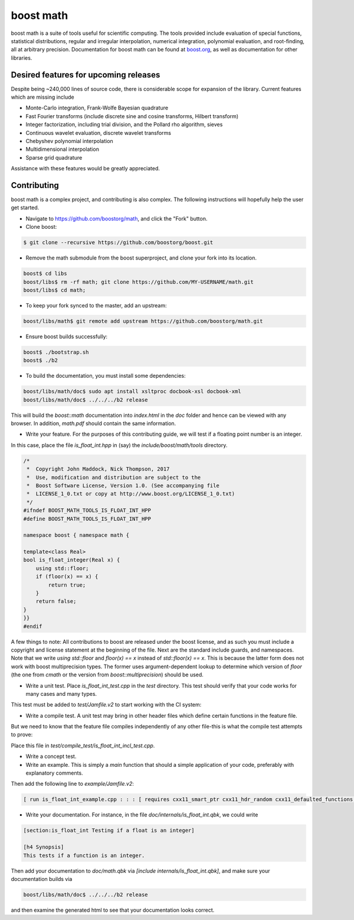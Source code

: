 boost math
==========

boost math is a suite of tools useful for scientific computing.
The tools provided include evaluation of special functions, statistical distributions,
regular and irregular interpolation, numerical integration, polynomial evaluation, and root-finding,
all at arbitrary precision.
Documentation for boost math can be found at boost.org_, as well as documentation for other libraries.


--------------------------------------
Desired features for upcoming releases
--------------------------------------

Despite being ~240,000 lines of source code, there is considerable scope for expansion of the library.
Current features which are missing include

- Monte-Carlo integration, Frank-Wolfe Bayesian quadrature
- Fast Fourier transforms (include discrete sine and cosine transforms, Hilbert transform)
- Integer factorization, including trial division, and the Pollard rho algorithm, sieves
- Continuous wavelet evaluation, discrete wavelet transforms
- Chebyshev polynomial interpolation
- Multidimensional interpolation
- Sparse grid quadrature

Assistance with these features would be greatly appreciated.

------------
Contributing
------------

boost math is a complex project, and contributing is also complex.
The following instructions will hopefully help the user get started.

- Navigate to https://github.com/boostorg/math, and click the "Fork" button.

- Clone boost:

.. code:: bash

    $ git clone --recursive https://github.com/boostorg/boost.git

- Remove the math submodule from the boost superproject, and clone your fork into its location.

.. code:: bash

    boost$ cd libs
    boost/libs$ rm -rf math; git clone https://github.com/MY-USERNAME/math.git
    boost/libs$ cd math;

- To keep your fork synced to the master, add an upstream:

.. code:: bash

    boost/libs/math$ git remote add upstream https://github.com/boostorg/math.git

- Ensure boost builds successfully:

.. code:: bash

    boost$ ./bootstrap.sh
    boost$ ./b2

- To build the documentation, you must install some dependencies:

.. code:: bash

    boost/libs/math/doc$ sudo apt install xsltproc docbook-xsl docbook-xml
    boost/libs/math/doc$ ../../../b2 release

This will build the `boost::math` documentation into `index.html` in the `doc` folder and hence can be viewed with any browser.
In addition, `math.pdf` should contain the same information.

- Write your feature. For the purposes of this contributing guide, we will test if a floating point number is an integer.
In this case, place the file `is_float_int.hpp` in (say) the `include/boost/math/tools` directory.

.. code:: cpp

    /*
     *  Copyright John Maddock, Nick Thompson, 2017
     *  Use, modification and distribution are subject to the
     *  Boost Software License, Version 1.0. (See accompanying file
     *  LICENSE_1_0.txt or copy at http://www.boost.org/LICENSE_1_0.txt)
     */
    #ifndef BOOST_MATH_TOOLS_IS_FLOAT_INT_HPP
    #define BOOST_MATH_TOOLS_IS_FLOAT_INT_HPP

    namespace boost { namespace math {

    template<class Real>
    bool is_float_integer(Real x) {
        using std::floor;
        if (floor(x) == x) {
            return true;
        }
        return false;
    }
    }}
    #endif

A few things to note: All contributions to boost are released under the boost license, and as such you must include a copyright and license statement at the beginning of the file.
Next are the standard include guards, and namespaces.
Note that we write `using std::floor` and `floor(x) == x` instead of `std::floor(x) == x`.
This is because the latter form does not work with boost multiprecision types.
The former uses argument-dependent lookup to determine which version of `floor` (the one from `cmath` or the version from `boost::multiprecision`) should be used.

- Write a unit test. Place `is_float_int_test.cpp` in the `test` directory. This test should verify that your code works for many cases and many types.

.. code:: cpp
    /*
     * Copyright Nick Thompson, 2017
     * Use, modification and distribution are subject to the
     * Boost Software License, Version 1.0. (See accompanying file
     * LICENSE_1_0.txt or copy at http://www.boost.org/LICENSE_1_0.txt)
     */
    #define BOOST_TEST_MODULE test_is_float_int

    #include <boost/test/included/unit_test.hpp>
    #include <boost/test/floating_point_comparison.hpp>
    #include <boost/math/concepts/real_concept.hpp>
    #include <boost/math/tools/is_float_int.hpp>
    #include <boost/multiprecision/cpp_bin_float.hpp>
    #include <boost/multiprecision/cpp_dec_float.hpp>

    using boost::math::is_float_int;
    using boost::multiprecision::cpp_bin_float_50;
    using boost::multiprecision::cpp_bin_float_100;

    template<class Real>
    void test_one()
    {
        std::cout << "Testing type " << boost::typeindex::type_id<Real>().pretty_name()  << " works with is_float_int\n";

        Real x = 1;
        BOOST_CHECK(is_float_int(x));
        x = 1.5;
        BOOST_CHECK(!is_float_int(x));
    }

    BOOST_AUTO_TEST_CASE(test_is_float_int)
    {
        // Standard floating-point types:
        test_one<float>();
        test_one<double>();
        test_one<long double>();
        // Ensure extended precision types work:
        test_one<boost::math::concepts::real_concept>();
        test_one<cpp_bin_float_50>();
        test_one<cpp_bin_float_100>();
    }

This test must be added to `test/Jamfile.v2` to start working with the CI system:

.. code: bash

    [ run is_float_int_test.cpp ../../test/build//boost_unit_test_framework : : :  [ requires cxx11_smart_ptr cxx11_defaulted_functions ]  ]


- Write a compile test. A unit test may bring in other header files which define certain functions in the feature file.
But we need to know that the feature file compiles independently of any other file-this is what the compile test attempts to prove:

.. code: cpp

    //  Copyright John Maddock, Nick Thompson 2017.
    //  Use, modification and distribution are subject to the
    //  Boost Software License, Version 1.0. (See accompanying file
    //  LICENSE_1_0.txt or copy at http://www.boost.org/LICENSE_1_0.txt)

    #include <boost/math/tools/is_float_int.hpp>
    #include "test_compile_result.hpp"

    void compile_and_link_test()
    {
       bool t = boost::math::tools::is_float_int<double>(1.4);
       check_result<bool>(t;
    }

Place this file in `test/compile_test/is_float_int_incl_test.cpp`.

- Write a concept test.

- Write an example. This is simply a `main` function that should a simple application of your code, preferably with explanatory comments.

.. code: cpp

    //  Copyright John Maddock, Nick Thompson 2017.
    //  Use, modification and distribution are subject to the
    //  Boost Software License, Version 1.0. (See accompanying file
    //  LICENSE_1_0.txt or copy at http://www.boost.org/LICENSE_1_0.txt)

    //[is_float_int_example

    /*`This example demonstrates how to use the cubic b spline interpolator for regularly spaced data.
    */
    #include <boost/math/tools/is_float_int.hpp>

    int main()
    {
        double x = 1.2;
        std::cout << "Is 1.2 an integer? ";
        if (boost::math::is_float_int(x)) {
            std::cout << "Yes\n";
        }
        else {
            std::cout << "No\n";
        }

        return 0;
    }
    //] [/is_float_int_example]

Then add the following line to `example/Jamfile.v2`:

.. code:: bash

    [ run is_float_int_example.cpp : : : [ requires cxx11_smart_ptr cxx11_hdr_random cxx11_defaulted_functions ]  ]

- Write your documentation. For instance, in the file `doc/internals/is_float_int.qbk`, we could write

.. code:: bash

    [section:is_float_int Testing if a float is an integer]

    [h4 Synopsis]
    This tests if a function is an integer.

Then add your documentation to `doc/math.qbk` via `[include internals/is_float_int.qbk]`, and make sure your documentation builds via

.. code:: bash

    boost/libs/math/doc$ ../../../b2 release

and then examine the generated html to see that your documentation looks correct.


.. _boost.org: http://www.boost.org/doc/libs/1_65_0/libs/math/doc/html/index.html

